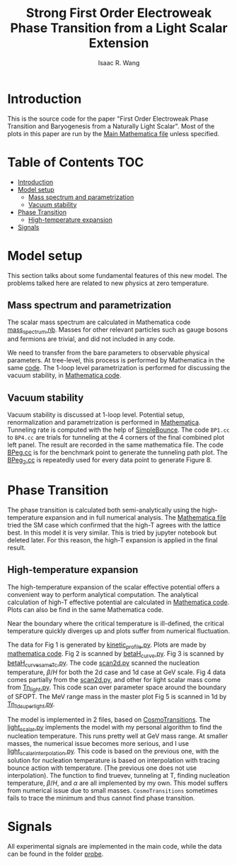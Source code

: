 # -*- org -*-
#+TITLE: Strong First Order Electroweak Phase Transition from a Light Scalar Extension
#+AUTHOR: Isaac R. Wang
#+EMAIL: isaac.wang.us@gmail.com

* Introduction
This is the source code for the paper "First Order Electroweak Phase Transition and Baryogenesis from a Naturally Light Scalar". Most of the plots in this paper are run by the [[file:Combine.nb][Main Mathematica file]] unless specified.

* Table of Contents :TOC:
- [[#introduction][Introduction]]
- [[#model-setup][Model setup]]
  - [[#mass-spectrum-and-parametrization][Mass spectrum and parametrization]]
  - [[#vacuum-stability][Vacuum stability]]
- [[#phase-transition][Phase Transition]]
  - [[#high-temperature-expansion][High-temperature expansion]]
- [[#signals][Signals]]

* Model setup
This section talks about some fundamental features of this new model. The problems talked here are related to new physics at zero temperature.
** Mass spectrum and parametrization
The scalar mass spectrum are calculated in Mathematica code [[file:model_setup/mass_spectrum.nb][mass_spectrum.nb]].
Masses for other relevant particles such as gauge bosons and fermions are trivial, and did not included in any code.

We need to transfer from the bare parameters to observable physical parameters. At tree-level, this process is performed by Mathematica in the same [[file:model_setup/mass_spectrum.nb][code]]. The 1-loop level parametrization is performed for discussing the vacuum stability, in [[file:model_setup/Vacuum_stability_2d.nb][Mathematica code]].
** Vacuum stability
Vacuum stability is discussed at 1-loop level. Potential setup, renormalization and parametrization is performed in [[file:model_setup/Vacuum_stability_2d.nb][Mathematica]].
Tunneling rate is computed with the help of [[https://github.com/rsato64/SimpleBounce][SimpleBounce]].
The code =BP1.cc= to =BP4.cc= are trials for tunneling at the 4 corners of the final combined plot left panel. The result are recorded in the same mathematica file. The code [[file:model_setup/BPeg.cc][BPeg.cc]] is for the benchmark point to generate the tunneling path plot. The [[file:model_setup/BPeg_2.cc][BPeg_2.cc]] is repeatedly used for every data point to generate Figure 8.
* Phase Transition
The phase transition is calculated both semi-analytically using the high-temperature expansion and in full numerical analysis. The [[file:phase_transition/Veff.nb][Mathematica file]] tried the SM case which confirmed that the high-T agrees with the lattice best. In this model it is very similar. This is tried by jupyter notebook but deleted later. For this reason, the high-T expansion is applied in the final result.
** High-temperature expansion
The high-temperature expansion of the scalar effective potential offers a convenient way to perform analytical computation. The analytical calculation of high-T effective potential are calculated in [[file:phase_transition/highT.nb][Mathematica code]]. Plots can also be find in the same Mathematica code.

Near the boundary where the critical temperature is ill-defined, the critical temperature quickly diverges up and plots suffer from numerical fluctuation.

The data for Fig 1 is generated by [[file:phase_transition/kinetic_profile.py][kinetic_profile.py]]. Plots are made by [[file:phase_transition/profile.nb][mathematica code]].
Fig 2 is scanned by [[file:phase_transition/betaH_curve.py][betaH_curve.py]].
Fig 3 is scanned by [[file:phase_transition/betaH_curve_sameTc.py][betaH_curve_sameTc.py]].
The code [[file:phase_transition/scan2d.py][scan2d.py]] scanned the nucleation temperature, \(\beta/H\) for both the 2d case and 1d case at GeV scale.
Fig 4 data comes partially from the [[file:phase_transition/scan2d.py][scan2d.py]], and other for light scalar mass come from [[file:phase_transition/Tn_light.py][Tn_light.py]]. This code scan over parameter space around the boundary of SFOPT.
The MeV range mass in the master plot Fig 5 is scanned in 1d by [[file:phase_transition/Tn_1d_superlight.py][Tn_1d_superlight.py]].

The model is implemented in 2 files, based on [[https://github.com/clwainwright/CosmoTransitions][CosmoTransitions]]. The [[file:phase_transition/light_scalar.py][light_scalar.py]] implements the model with my personal algorithm to find the nucleation temperature.
This runs pretty well at GeV mass range. At smaller masses, the numerical issue becomes more serious, and I use [[file:phase_transition/light_scalar_interpolation.py][light_scalar_interpolation.py]].
This code is based on the previous one, with the solution for nucleation temperature is based on interpolation with tracing bounce action with temperature. (The previous one does not use interpolation). The function to find truevev, tunneling at T, finding nucleation temperature, \(\beta/H\), and \(\alpha\) are all implemented by my own.
This model suffers from numerical issue due to small masses. =CosmoTransitions= sometimes fails to trace the minimum and thus cannot find phase transition.

* Signals
All experimental signals are implemented in the main code, while the data can be found in the folder [[file:probe/][probe]].
